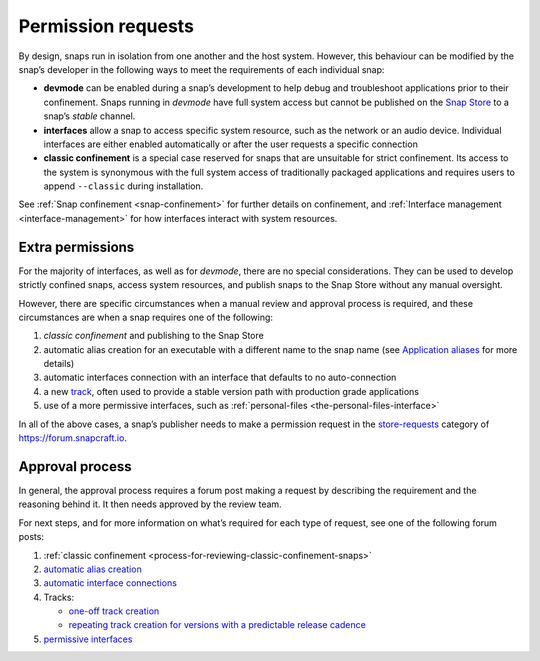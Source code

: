 .. 12822.md

.. _permission-requests:

Permission requests
===================

By design, snaps run in isolation from one another and the host system. However, this behaviour can be modified by the snap’s developer in the following ways to meet the requirements of each individual snap:

-  **devmode** can be enabled during a snap’s development to help debug and troubleshoot applications prior to their confinement. Snaps running in *devmode* have full system access but cannot be published on the `Snap Store <https://snapcraft.io/store>`__ to a snap’s *stable* channel.
-  **interfaces** allow a snap to access specific system resource, such as the network or an audio device. Individual interfaces are either enabled automatically or after the user requests a specific connection
-  **classic confinement** is a special case reserved for snaps that are unsuitable for strict confinement. Its access to the system is synonymous with the full system access of traditionally packaged applications and requires users to append ``--classic`` during installation.

See :ref:`Snap confinement <snap-confinement>` for further details on confinement, and :ref:`Interface management <interface-management>` for how interfaces interact with system resources.

Extra permissions
-----------------

For the majority of interfaces, as well as for *devmode*, there are no special considerations. They can be used to develop strictly confined snaps, access system resources, and publish snaps to the Snap Store without any manual oversight.

However, there are specific circumstances when a manual review and approval process is required, and these circumstances are when a snap requires one of the following:

1. *classic confinement* and publishing to the Snap Store
2. automatic alias creation for an executable with a different name to the snap name (see `Application aliases <https://snapcraft.io/docs/commands-and-aliases#permission-requests-heading--aliases>`__ for more details)
3. automatic interfaces connection with an interface that defaults to no auto-connection
4. a new `track <https://snapcraft.io/docs/channels#permission-requests-heading--tracks>`__, often used to provide a stable version path with production grade applications
5. use of a more permissive interfaces, such as :ref:`personal-files <the-personal-files-interface>`

In all of the above cases, a snap’s publisher needs to make a permission request in the `store-requests <https://forum.snapcraft.io/c/store-requests>`__ category of https://forum.snapcraft.io.

Approval process
----------------

In general, the approval process requires a forum post making a request by describing the requirement and the reasoning behind it. It then needs approved by the review team.

For next steps, and for more information on what’s required for each type of request, see one of the following forum posts:

1. :ref:`classic confinement <process-for-reviewing-classic-confinement-snaps>`
2. `automatic alias creation <https://snapcraft.io/docs/process-for-aliases-auto-connections-and-tracks>`__
3. `automatic interface connections <https://snapcraft.io/docs/process-for-aliases-auto-connections-and-tracks>`__
4. Tracks:

   -  `one-off track creation <https://snapcraft.io/docs/process-for-aliases-auto-connections-and-tracks>`__
   -  `repeating track creation for versions with a predictable release cadence <https://snapcraft.io/docs/simplified-track-request-process-for-snaps-with-predictable-cadence>`__

5. `permissive interfaces <https://snapcraft.io/docs/process-for-aliases-auto-connections-and-tracks>`__

